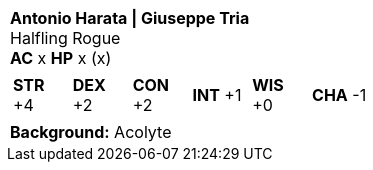 [cols="1a",grid=rows]
|===
| [big]#*Antonio Harata \| Giuseppe Tria*# +
  [small]#Halfling Rogue# +
  *AC* x *HP* x (x)
|
[cols="1,1,1,1,1,1",grid=rows,frame=none,caption="",title=""]
!===
^! *STR* +4 ^! *DEX* +2 ^! *CON* +2 ^! *INT* +1 ^! *WIS* +0 ^! *CHA* -1
!===
|
*Background:* Acolyte +
|===